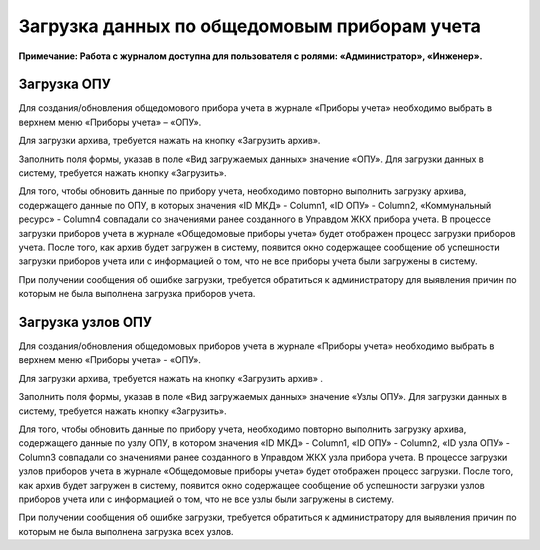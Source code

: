 Загрузка данных по общедомовым приборам учета
---------------
**Примечание: Работа с журналом доступна для пользователя с ролями: «Администратор», «Инженер».**

Загрузка ОПУ
~~~~~~~~~~~~~~~~~~~~~~~~~~~~~~~~~~~~

Для создания/обновления общедомового прибора учета в журнале «Приборы учета» необходимо выбрать в верхнем меню «Приборы учета» – «ОПУ».

.. image:: ../_images/05-metering-device/4.png


Для загрузки архива, требуется нажать на кнопку «Загрузить архив».

.. image:: ../_images/05-metering-device/5.png

Заполнить поля формы, указав в поле «Вид загружаемых данных» значение «ОПУ». Для загрузки данных в систему, требуется нажать кнопку «Загрузить».

.. image:: ../_images/05-metering-device/6.png

Для того, чтобы обновить данные по прибору учета, необходимо повторно выполнить загрузку архива, содержащего данные по ОПУ, в которых значения «ID МКД» - Column1, «ID ОПУ» - Column2, «Коммунальный ресурс» - Column4 совпадали со значениями ранее созданного в Управдом ЖКХ прибора учета.
В процессе загрузки приборов учета в журнале «Общедомовые приборы учета» будет отображен процесс загрузки приборов учета. 
После того, как архив будет загружен в систему, появится окно содержащее сообщение об успешности загрузки приборов учета или с информацией о том, что не все приборы учета были загружены в систему.

При получении сообщения об ошибке загрузки, требуется обратиться к администратору для выявления причин по которым не была выполнена загрузка приборов учета. 

Загрузка узлов ОПУ
~~~~~~~~~~~~~~~~~~

Для создания/обновления общедомовых приборов учета в журнале «Приборы учета» необходимо выбрать в верхнем меню «Приборы учета» - «ОПУ».

.. image:: ../_images/05-metering-device/7.png

Для загрузки архива, требуется нажать на кнопку «Загрузить архив» .

.. image:: ../_images/05-metering-device/8.png

Заполнить поля формы, указав в поле «Вид загружаемых данных» значение «Узлы ОПУ». Для загрузки данных в систему, требуется нажать кнопку «Загрузить».

.. image:: ../_images/05-metering-device/9.png

Для того, чтобы обновить данные по прибору учета, необходимо повторно выполнить загрузку архива, содержащего данные по узлу ОПУ, в котором значения «ID МКД» - Column1, «ID ОПУ» - Column2, «ID узла ОПУ» - Column3 совпадали со значениями ранее созданного в Управдом ЖКХ узла прибора учета.
В процессе загрузки узлов приборов учета в журнале «Общедомовые приборы учета» будет отображен процесс загрузки. После того, как архив будет загружен в систему, появится окно содержащее сообщение об успешности загрузки узлов приборов учета или с информацией о том, что не все узлы были загружены в систему.

При получении сообщения об ошибке загрузки, требуется обратиться к администратору для выявления причин по которым не была выполнена загрузка всех узлов. 